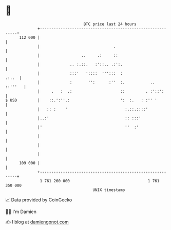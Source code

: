 * 👋

#+begin_example
                                     BTC price last 24 hours                    
                 +------------------------------------------------------------+ 
         112 000 |                                                            | 
                 |                                .                           | 
                 |                  ..     .:     ::                          | 
                 |             .. :.::.   :'::.. .:':.                        | 
                 |             :::'   '::::  ''':::  :                  .:..  | 
                 |             :       '':      :''  :.           ..  ::'''   | 
                 |     .   :  .:                     ::         . :'::':      | 
   $ USD         |    ::.':''.:                      ':  :.   : :'' '         | 
                 |   :: :    '                         :.::.::::'             | 
                 |..:'                                 :: :::'                | 
                 |'                                    ''  :'                 | 
                 |                                                            | 
                 |                                                            | 
                 |                                                            | 
         109 000 |                                                            | 
                 +------------------------------------------------------------+ 
                  1 761 260 000                                  1 761 350 000  
                                         UNIX timestamp                         
#+end_example
📈 Data provided by CoinGecko

🧑‍💻 I'm Damien

✍️ I blog at [[https://www.damiengonot.com][damiengonot.com]]
